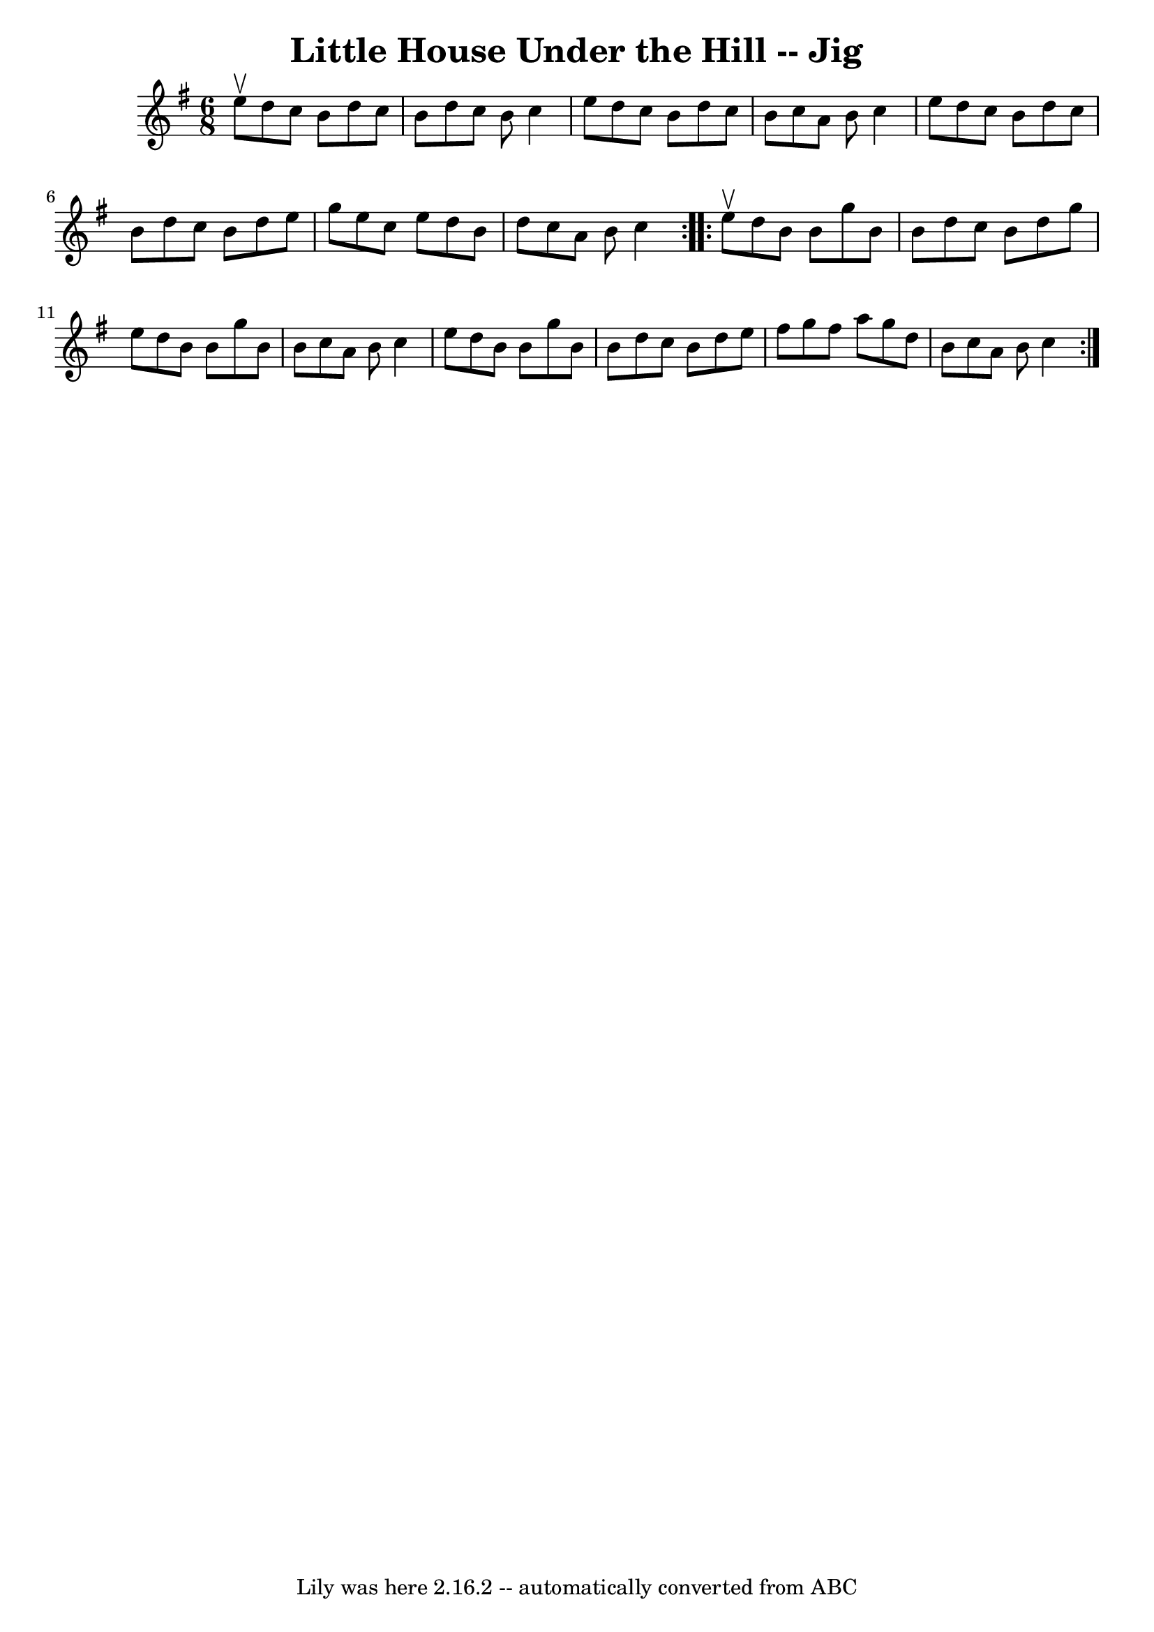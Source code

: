 \version "2.7.40"
\header {
	book = "Ryan's Mammoth Collection"
	crossRefNumber = "1"
	footnotes = "\\\\87 447"
	tagline = "Lily was here 2.16.2 -- automatically converted from ABC"
	title = "Little House Under the Hill -- Jig"
}
voicedefault =  {
\set Score.defaultBarType = "empty"

\repeat volta 2 {
\time 6/8 \key g \major e''8^\upbow |
 d''8 c''8 b'8 d''8 
 c''8 b'8    |
 d''8 c''8 b'8 c''4 e''8    |
   
d''8 c''8 b'8 d''8 c''8 b'8    |
 c''8 a'8 b'8    
c''4 e''8    |
 d''8 c''8 b'8 d''8 c''8 b'8    
|
 d''8 c''8 b'8 d''8 e''8 g''8    |
 e''8    
c''8 e''8 d''8 b'8 d''8    |
 c''8 a'8 b'8 c''4  } 
    \repeat volta 2 { e''8^\upbow |
 d''8 b'8 b'8 g''8    
b'8 b'8    |
 d''8 c''8 b'8 d''8 g''8 e''8    
|
 d''8 b'8 b'8 g''8 b'8 b'8    |
 c''8 a'8   
 b'8 c''4 e''8    |
 d''8 b'8 b'8 g''8 b'8 b'8   
 |
 d''8 c''8 b'8 d''8 e''8 fis''8    |
 g''8    
fis''8 a''8 g''8 d''8 b'8    |
 c''8 a'8 b'8 c''4  
}   
}

\score{
    <<

	\context Staff="default"
	{
	    \voicedefault 
	}

    >>
	\layout {
	}
	\midi {}
}
